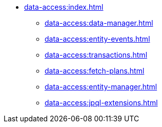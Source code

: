 * xref:data-access:index.adoc[]
** xref:data-access:data-manager.adoc[]
** xref:data-access:entity-events.adoc[]
** xref:data-access:transactions.adoc[]
** xref:data-access:fetch-plans.adoc[]
** xref:data-access:entity-manager.adoc[]
** xref:data-access:jpql-extensions.adoc[]
